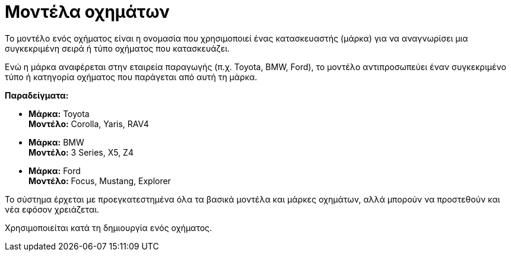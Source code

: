 = Μοντέλα οχημάτων

Το μοντέλο ενός οχήματος είναι η ονομασία που χρησιμοποιεί ένας κατασκευαστής (μάρκα) για να αναγνωρίσει μια συγκεκριμένη σειρά ή τύπο οχήματος που κατασκευάζει.

Ενώ η μάρκα αναφέρεται στην εταιρεία παραγωγής (π.χ. Toyota, BMW, Ford), το μοντέλο αντιπροσωπεύει έναν συγκεκριμένο τύπο ή κατηγορία οχήματος που παράγεται από αυτή τη μάρκα.

*Παραδείγματα:*

* *Μάρκα:* Toyota +
  *Μοντέλο:* Corolla, Yaris, RAV4
* *Μάρκα:* BMW +
  *Μοντέλο:* 3 Series, X5, Z4
* *Μάρκα:* Ford +
  *Μοντέλο:* Focus, Mustang, Explorer

Το σύστημα έρχεται με προεγκατεστημένα όλα τα βασικά μοντέλα και μάρκες οχημάτων, αλλά μπορούν να προστεθούν και νέα εφόσον χρειάζεται.

Χρησιμοποιείται κατά τη δημιουργία ενός οχήματος.